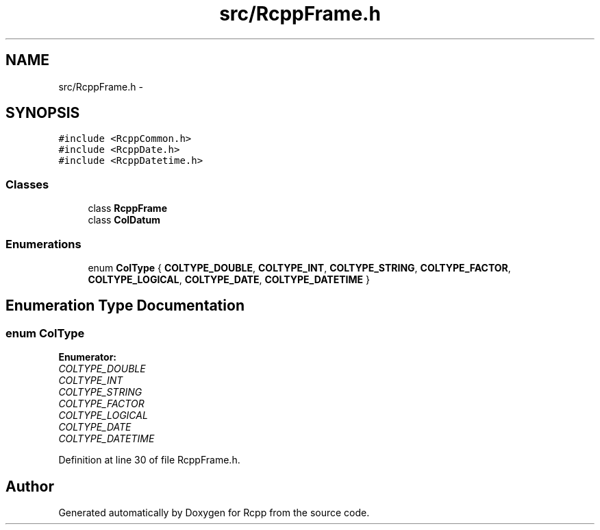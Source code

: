 .TH "src/RcppFrame.h" 3 "2 Jan 2010" "Rcpp" \" -*- nroff -*-
.ad l
.nh
.SH NAME
src/RcppFrame.h \- 
.SH SYNOPSIS
.br
.PP
\fC#include <RcppCommon.h>\fP
.br
\fC#include <RcppDate.h>\fP
.br
\fC#include <RcppDatetime.h>\fP
.br

.SS "Classes"

.in +1c
.ti -1c
.RI "class \fBRcppFrame\fP"
.br
.ti -1c
.RI "class \fBColDatum\fP"
.br
.in -1c
.SS "Enumerations"

.in +1c
.ti -1c
.RI "enum \fBColType\fP { \fBCOLTYPE_DOUBLE\fP, \fBCOLTYPE_INT\fP, \fBCOLTYPE_STRING\fP, \fBCOLTYPE_FACTOR\fP, \fBCOLTYPE_LOGICAL\fP, \fBCOLTYPE_DATE\fP, \fBCOLTYPE_DATETIME\fP }"
.br
.in -1c
.SH "Enumeration Type Documentation"
.PP 
.SS "enum \fBColType\fP"
.PP
\fBEnumerator: \fP
.in +1c
.TP
\fB\fICOLTYPE_DOUBLE \fP\fP
.TP
\fB\fICOLTYPE_INT \fP\fP
.TP
\fB\fICOLTYPE_STRING \fP\fP
.TP
\fB\fICOLTYPE_FACTOR \fP\fP
.TP
\fB\fICOLTYPE_LOGICAL \fP\fP
.TP
\fB\fICOLTYPE_DATE \fP\fP
.TP
\fB\fICOLTYPE_DATETIME \fP\fP

.PP
Definition at line 30 of file RcppFrame.h.
.SH "Author"
.PP 
Generated automatically by Doxygen for Rcpp from the source code.
